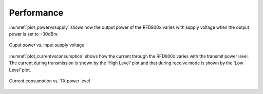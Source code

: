 Performance
===========

:numref:`plot_powervssupply` shows how the output power of the RFD900x 
varies with supply voltage when the output power is set to +30dBm.   

.. _plot_powervssupply:
.. figure:: plot_powervssupply.png
  :align: center
  :scale: 70 %
  :alt: Ouput power vs. input supply voltage 

  Ouput power vs. input supply voltage 

:numref:`plot_currentvsconsumption` shows how the current through the RFD900x varies with 
the transmit power level. The current during transmission is shown 
by the ‘High Level’ plot and that during receive mode is shown by 
the ‘Low Level’ plot. 

.. _plot_currentvsconsumption:
.. figure:: plot_currentvsconsumption.png
  :align: center
  :scale: 70 %
  :alt: Current consumption vs. TX power level

  Current consumption vs. TX power level